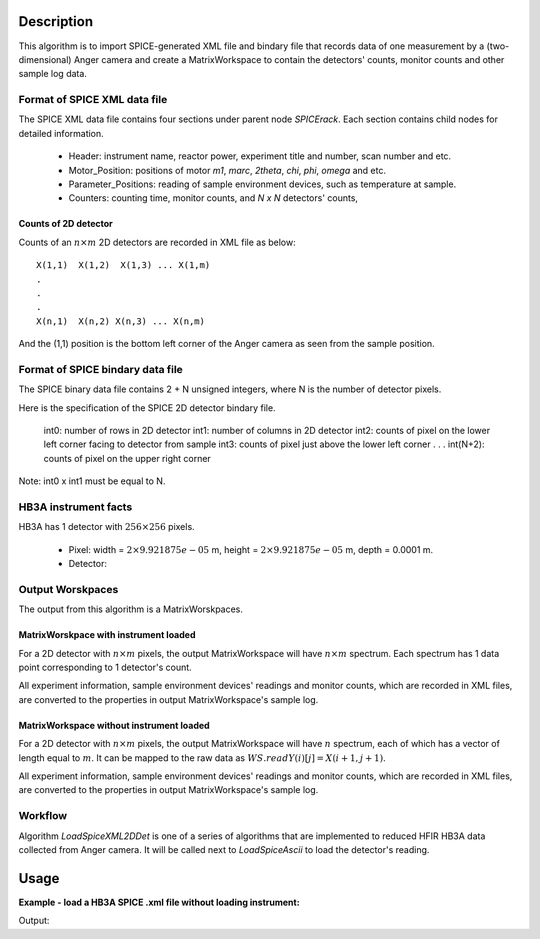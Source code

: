 .. algorithm::

.. summary::

.. relatedalgorithms::

.. properties::

Description
-----------

This algorithm is to import SPICE-generated XML file and bindary file that
records data of one measurement by a (two-dimensional) Anger camera
and create a MatrixWorkspace to contain the detectors' counts, monitor counts 
and other sample log data.


Format of SPICE XML data file
#############################

The SPICE XML data file contains four sections under parent node *SPICErack*.
Each section contains child nodes for detailed information.

 - Header: instrument name, reactor power, experiment title and number, scan number and etc.
 - Motor_Position: positions of motor *m1*, *marc*, *2theta*, *chi*, *phi*, *omega* and etc. 
 - Parameter_Positions: reading of sample environment devices, such as temperature at sample.  
 - Counters: counting time, monitor counts, and *N x N* detectors' counts,


Counts of 2D detector
+++++++++++++++++++++

Counts of an :math:`n\times m` 2D detectors  are recorded in XML file as below::

  X(1,1)  X(1,2)  X(1,3) ... X(1,m)
  .
  .
  .
  X(n,1)  X(n,2) X(n,3) ... X(n,m)

And the (1,1) position is the bottom left corner of the Anger camera as seen from the sample position.


Format of SPICE bindary data file
#################################

The SPICE binary data file contains 2 + N unsigned integers, where N is the number of detector pixels.

Here is the specification of the SPICE 2D detector bindary file.

  int0: number of rows in 2D detector
  int1: number of columns in 2D detector
  int2: counts of pixel on the lower left corner facing to detector from sample
  int3: counts of pixel just above the lower left corner
  .
  .
  .
  int(N+2): counts of pixel on the upper right corner

Note: int0 x int1 must be equal to N.


HB3A instrument facts
#####################

HB3A has 1 detector with :math:`256 \times 256` pixels.

 - Pixel: width = :math:`2 \times 9.921875e-05` m, height = :math:`2 \times 9.921875e-05` m, depth = 0.0001 m.
 - Detector: 


Output Worskpaces
#################

The output from this algorithm is a MatrixWorskpaces. 

MatrixWorskpace with instrument loaded
++++++++++++++++++++++++++++++++++++++

For a 2D detector with :math:`n\times m` pixels, the output MatrixWorkspace
will have :math:`n \times m` spectrum.
Each spectrum has 1 data point corresponding to 1 detector's count.  

All experiment information, sample environment devices' readings and monitor counts,
which are recorded in XML files,
are converted to the properties in output MatrixWorkspace's sample log. 

MatrixWorkspace without instrument loaded
+++++++++++++++++++++++++++++++++++++++++

For a 2D detector with :math:`n\times m` pixels, the output MatrixWorkspace
will have :math:`n` spectrum, each of which has a vector of length equal to :math:`m`. 
It can be mapped to the raw data as :math:`WS.readY(i)[j] = X(i+1,j+1)`. 

All experiment information, sample environment devices' readings and monitor counts,
which are recorded in XML files,
are converted to the properties in output MatrixWorkspace's sample log. 


Workflow
########

Algorithm *LoadSpiceXML2DDet* is one of a series of algorithms that are implemented to 
reduced HFIR HB3A data collected from Anger camera. 
It will be called next to *LoadSpiceAscii* to load the detector's reading. 

Usage
-----

**Example - load a HB3A SPICE .xml file without loading instrument:**

.. testcode:: ExLoadHB3AXMLData

  # Load data by LoadSpiceXML2DDet()
  LoadSpiceXML2DDet(Filename='HB3A_exp355_scan0001_0522.xml', 
      OutputWorkspace='s0001_0522', DetectorGeometry='256,256',
      LoadInstrument=False)    

  # Access output workspace and print out some result
  ws = mtd["s0001_0522"]

  print("Number of spectrum = {}.".format(ws.getNumberHistograms()))
  for i, j in [(0, 0), (255, 255), (136, 140), (143, 140)]:
      print("Y[{:<3}, {:<3}] = {:.5f}".format(i, j, ws.readY(i)[j]))

.. testcleanup:: ExLoadHB3AXMLData

  ws = mtd["s0001_0522"]
  DeleteWorkspace(Workspace=str(ws))

Output:

.. testoutput:: ExLoadHB3AXMLData

  Number of spectrum = 256.
  Y[0  , 0  ] = 0.00000
  Y[255, 255] = 0.00000
  Y[136, 140] = 0.00000
  Y[143, 140] = 1.00000

.. categories::

.. sourcelink::
